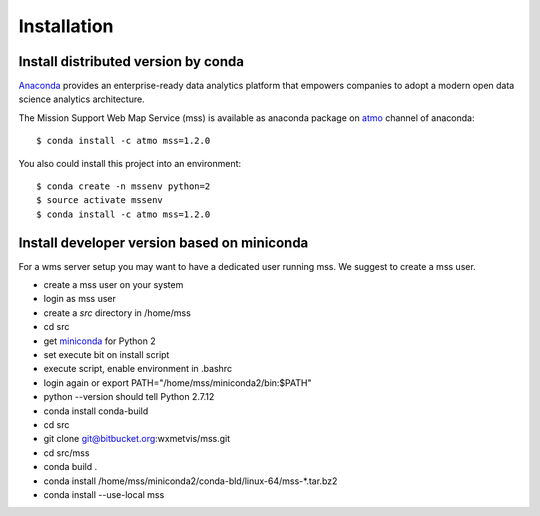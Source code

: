 
Installation
=================

Install distributed version by conda
~~~~~~~~~~~~~~~~~~~~~~~~~~~~~~~~~~~~~~~~~~~~~~

`Anaconda <https://www.continuum.io/why-anaconda>`_ provides an enterprise-ready data analytics platform that empowers companies to adopt a
modern open data science analytics architecture.

The Mission Support Web Map Service (mss) is available as anaconda package on `atmo <https://anaconda.org/atmo/mss>`_
channel of anaconda::

   $ conda install -c atmo mss=1.2.0


You also could install this project into an environment::

   $ conda create -n mssenv python=2
   $ source activate mssenv
   $ conda install -c atmo mss=1.2.0

Install developer version based on miniconda
~~~~~~~~~~~~~~~~~~~~~~~~~~~~~~~~~~~~~~~~~~~~~~~

For a wms server setup you may want to have a dedicated user running mss. We suggest to create a mss user.

* create a mss user on your system
* login as mss user
* create a *src* directory in /home/mss
* cd src
* get `miniconda <http://conda.pydata.org/miniconda.html>`_ for Python 2
* set execute bit on install script
* execute script, enable environment in .bashrc
* login again or export PATH="/home/mss/miniconda2/bin:$PATH"
* python --version should tell Python 2.7.12
* conda install conda-build
* cd src
* git clone git@bitbucket.org:wxmetvis/mss.git
* cd src/mss
* conda build .
* conda install /home/mss/miniconda2/conda-bld/linux-64/mss-*.tar.bz2
* conda install --use-local mss


